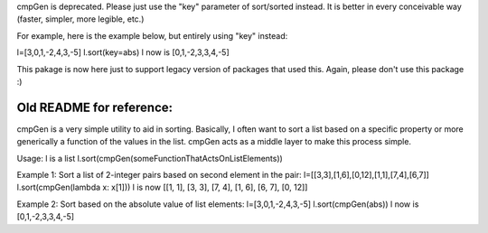 cmpGen is deprecated.
Please just use the "key" parameter of sort/sorted instead.
It is better in every conceivable way (faster, simpler, more legible, etc.)

For example, here is the example below, but entirely using "key" instead:

l=[3,0,1,-2,4,3,-5]
l.sort(key=abs)
l now is [0,1,-2,3,3,4,-5]

This pakage is now here just to support legacy version of packages that used this.
Again, please don't use this package :)


Old README for reference:
-------------------------

cmpGen is a very simple utility to aid in sorting.
Basically, I often want to sort a list based on a specific property
or more generically a function of the values in the list.
cmpGen acts as a middle layer to make this process simple.

Usage:
l is a list
l.sort(cmpGen(someFunctionThatActsOnListElements))

Example 1: Sort a list of 2-integer pairs based on second element in the pair:
l=[[3,3],[1,6],[0,12],[1,1],[7,4],[6,7]]
l.sort(cmpGen(lambda x: x[1]))
l is now [[1, 1], [3, 3], [7, 4], [1, 6], [6, 7], [0, 12]]

Example 2: Sort based on the absolute value of list elements:
l=[3,0,1,-2,4,3,-5]
l.sort(cmpGen(abs))
l now is [0,1,-2,3,3,4,-5]

